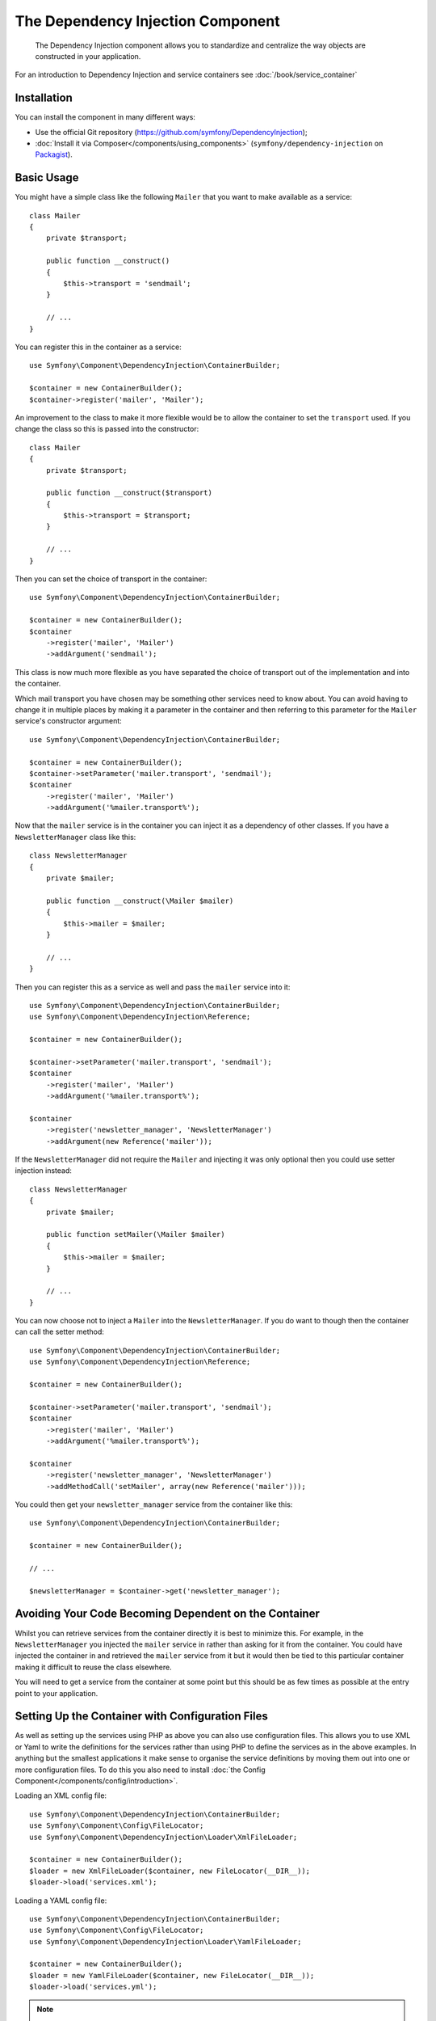 ﻿.. index::
    single: Dependency Injection
    single: Components; DependencyInjection

The Dependency Injection Component
==================================

    The Dependency Injection component allows you to standardize and centralize
    the way objects are constructed in your application.

For an introduction to Dependency Injection and service containers see
:doc:`/book/service_container`

Installation
------------

You can install the component in many different ways:

* Use the official Git repository (https://github.com/symfony/DependencyInjection);
* :doc:`Install it via Composer</components/using_components>` (``symfony/dependency-injection`` on `Packagist`_).

Basic Usage
-----------

You might have a simple class like the following ``Mailer`` that
you want to make available as a service::

    class Mailer
    {
        private $transport;

        public function __construct()
        {
            $this->transport = 'sendmail';
        }

        // ...
    }

You can register this in the container as a service::

    use Symfony\Component\DependencyInjection\ContainerBuilder;

    $container = new ContainerBuilder();
    $container->register('mailer', 'Mailer');

An improvement to the class to make it more flexible would be to allow
the container to set the ``transport`` used. If you change the class
so this is passed into the constructor::

    class Mailer
    {
        private $transport;

        public function __construct($transport)
        {
            $this->transport = $transport;
        }

        // ...
    }

Then you can set the choice of transport in the container::

    use Symfony\Component\DependencyInjection\ContainerBuilder;

    $container = new ContainerBuilder();
    $container
        ->register('mailer', 'Mailer')
        ->addArgument('sendmail');

This class is now much more flexible as you have separated the choice of
transport out of the implementation and into the container.

Which mail transport you have chosen may be something other services need to
know about. You can avoid having to change it in multiple places by making
it a parameter in the container and then referring to this parameter for the
``Mailer`` service's constructor argument::

    use Symfony\Component\DependencyInjection\ContainerBuilder;

    $container = new ContainerBuilder();
    $container->setParameter('mailer.transport', 'sendmail');
    $container
        ->register('mailer', 'Mailer')
        ->addArgument('%mailer.transport%');

Now that the ``mailer`` service is in the container you can inject it as
a dependency of other classes. If you have a ``NewsletterManager`` class
like this::

    class NewsletterManager
    {
        private $mailer;

        public function __construct(\Mailer $mailer)
        {
            $this->mailer = $mailer;
        }

        // ...
    }

Then you can register this as a service as well and pass the ``mailer`` service into it::

    use Symfony\Component\DependencyInjection\ContainerBuilder;
    use Symfony\Component\DependencyInjection\Reference;

    $container = new ContainerBuilder();

    $container->setParameter('mailer.transport', 'sendmail');
    $container
        ->register('mailer', 'Mailer')
        ->addArgument('%mailer.transport%');

    $container
        ->register('newsletter_manager', 'NewsletterManager')
        ->addArgument(new Reference('mailer'));

If the ``NewsletterManager`` did not require the ``Mailer`` and injecting
it was only optional then you could use setter injection instead::

    class NewsletterManager
    {
        private $mailer;

        public function setMailer(\Mailer $mailer)
        {
            $this->mailer = $mailer;
        }

        // ...
    }

You can now choose not to inject a ``Mailer`` into the ``NewsletterManager``.
If you do want to though then the container can call the setter method::

    use Symfony\Component\DependencyInjection\ContainerBuilder;
    use Symfony\Component\DependencyInjection\Reference;

    $container = new ContainerBuilder();

    $container->setParameter('mailer.transport', 'sendmail');
    $container
        ->register('mailer', 'Mailer')
        ->addArgument('%mailer.transport%');

    $container
        ->register('newsletter_manager', 'NewsletterManager')
        ->addMethodCall('setMailer', array(new Reference('mailer')));

You could then get your ``newsletter_manager`` service from the container
like this::

    use Symfony\Component\DependencyInjection\ContainerBuilder;

    $container = new ContainerBuilder();

    // ...

    $newsletterManager = $container->get('newsletter_manager');

Avoiding Your Code Becoming Dependent on the Container
------------------------------------------------------

Whilst you can retrieve services from the container directly it is best
to minimize this. For example, in the ``NewsletterManager`` you injected
the ``mailer`` service in rather than asking for it from the container.
You could have injected the container in and retrieved the ``mailer`` service
from it but it would then be tied to this particular container making it
difficult to reuse the class elsewhere.

You will need to get a service from the container at some point but this
should be as few times as possible at the entry point to your application.

.. _components-dependency-injection-loading-config:

Setting Up the Container with Configuration Files
-------------------------------------------------

As well as setting up the services using PHP as above you can also use
configuration files. This allows you to use XML or Yaml to write the definitions
for the services rather than using PHP to define the services as in the above
examples. In anything but the smallest applications it make sense to organise
the service definitions by moving them out into one or more configuration files.
To do this you also need to install
:doc:`the Config Component</components/config/introduction>`.

Loading an XML config file::

    use Symfony\Component\DependencyInjection\ContainerBuilder;
    use Symfony\Component\Config\FileLocator;
    use Symfony\Component\DependencyInjection\Loader\XmlFileLoader;

    $container = new ContainerBuilder();
    $loader = new XmlFileLoader($container, new FileLocator(__DIR__));
    $loader->load('services.xml');

Loading a YAML config file::

    use Symfony\Component\DependencyInjection\ContainerBuilder;
    use Symfony\Component\Config\FileLocator;
    use Symfony\Component\DependencyInjection\Loader\YamlFileLoader;

    $container = new ContainerBuilder();
    $loader = new YamlFileLoader($container, new FileLocator(__DIR__));
    $loader->load('services.yml');

.. note::

    If you want to load YAML config files then you will also need to install
    :doc:`The YAML component</components/yaml/introduction>`.

If you do want to use PHP to create the services then you can move this
into a separate config file and load it in a similar way::

    use Symfony\Component\DependencyInjection\ContainerBuilder;
    use Symfony\Component\Config\FileLocator;
    use Symfony\Component\DependencyInjection\Loader\PhpFileLoader;

    $container = new ContainerBuilder();
    $loader = new PhpFileLoader($container, new FileLocator(__DIR__));
    $loader->load('services.php');

You can now set up the ``newsletter_manager`` and ``mailer`` services using
config files:

.. configuration-block::

    .. code-block:: yaml

        # src/Acme/HelloBundle/Resources/config/services.yml
        parameters:
            # ...
            mailer.transport: sendmail

        services:
            mailer:
                class:     Mailer
                arguments: [%mailer.transport%]
            newsletter_manager:
                class:     NewsletterManager
                calls:
                    - [ setMailer, [ @mailer ] ]

    .. code-block:: xml

        <!-- src/Acme/HelloBundle/Resources/config/services.xml -->
        <parameters>
            <!-- ... -->
            <parameter key="mailer.transport">sendmail</parameter>
        </parameters>

        <services>
            <service id="mailer" class="Mailer">
                <argument>%mailer.transport%</argument>
            </service>

            <service id="newsletter_manager" class="NewsletterManager">
                <call method="setMailer">
                     <argument type="service" id="mailer" />
                </call>
            </service>
        </services>

    .. code-block:: php

        use Symfony\Component\DependencyInjection\Reference;

        // ...
        $container->setParameter('mailer.transport', 'sendmail');
        $container
            ->register('mailer', 'Mailer')
            ->addArgument('%mailer.transport%');

        $container
            ->register('newsletter_manager', 'NewsletterManager')
            ->addMethodCall('setMailer', array(new Reference('mailer')));

.. _Packagist: https://packagist.org/packages/symfony/dependency-injection
